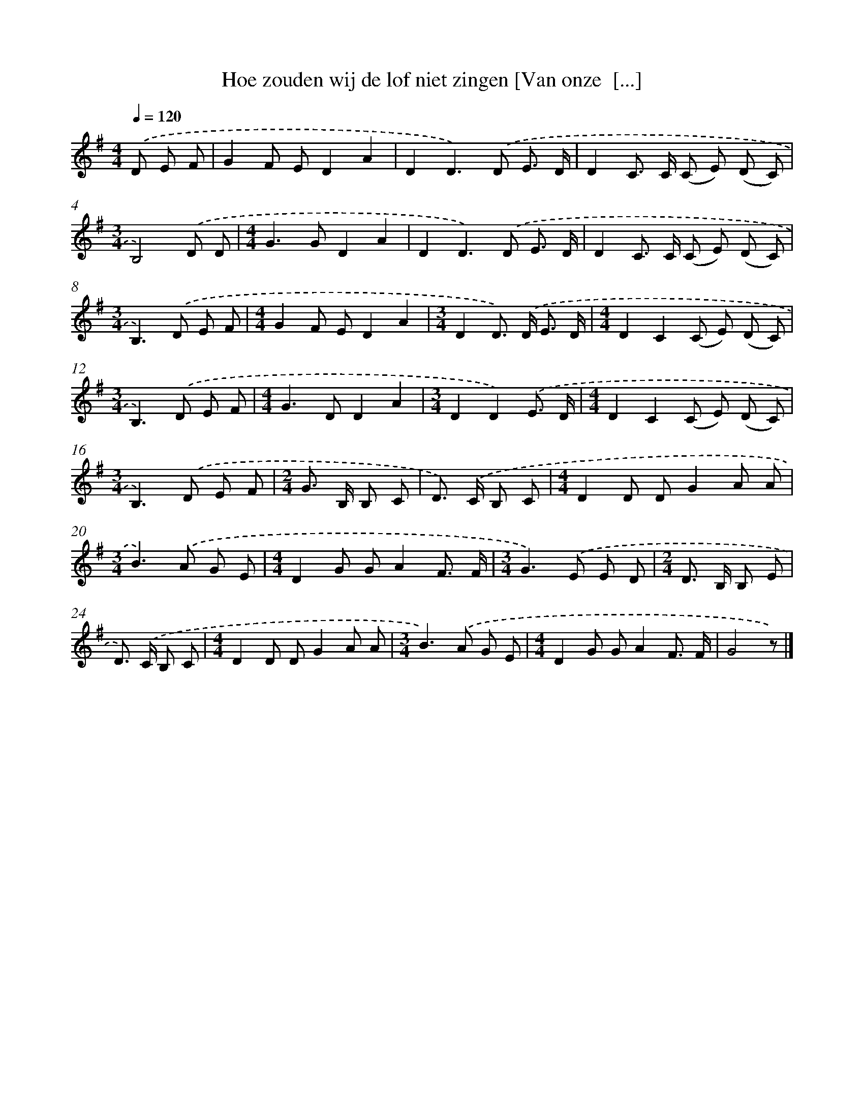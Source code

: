 X: 3207
T: Hoe zouden wij de lof niet zingen [Van onze  [...]
%%abc-version 2.0
%%abcx-abcm2ps-target-version 5.9.1 (29 Sep 2008)
%%abc-creator hum2abc beta
%%abcx-conversion-date 2018/11/01 14:35:58
%%humdrum-veritas 3265982674
%%humdrum-veritas-data 2432425307
%%continueall 1
%%barnumbers 0
L: 1/8
M: 4/4
Q: 1/4=120
K: G clef=treble
.('D E F [I:setbarnb 1]|
G2F ED2A2 |
D2D2>).('D2 E3/ D/ |
D2C> C (C E) (D C) |
[M:3/4]B,4).('D D |
[M:4/4]G2>G2D2A2 |
D2D2>).('D2 E3/ D/ |
D2C> C (C E) (D C) |
[M:3/4]B,2>).('D2 E F |
[M:4/4]G2F ED2A2 |
[M:3/4]D2D>) .('D E3/ D/ |
[M:4/4]D2C2(C E) (D C) |
[M:3/4]B,2>).('D2 E F |
[M:4/4]G2>D2D2A2 |
[M:3/4]D2D2).('E3/ D/ |
[M:4/4]D2C2(C E) (D C) |
[M:3/4]B,2>).('D2 E F |
[M:2/4]G> B, B, C |
D>) .('C B, C |
[M:4/4]D2D DG2A A |
[M:3/4]B2>).('A2 G E |
[M:4/4]D2G GA2F3/ F/ |
[M:3/4]G2>).('E2 E D |
[M:2/4]D> B, B, E |
D>) .('C B, C |
[M:4/4]D2D DG2A A |
[M:3/4]B2>).('A2 G E |
[M:4/4]D2G GA2F3/ F/ |
G4z) |]
